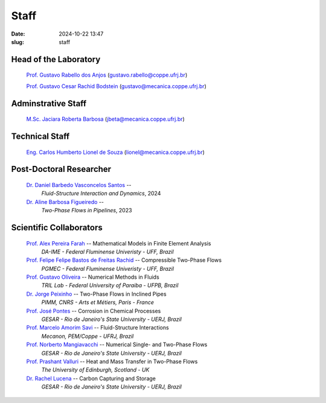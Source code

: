 Staff
#####

:date: 2024-10-22 13:47
:slug: staff

Head of the Laboratory
______________________

 `Prof. Gustavo Rabello dos Anjos`_ (gustavo.rabello@coppe.ufrj.br)

 `Prof. Gustavo Cesar Rachid Bodstein`_ (gustavo@mecanica.coppe.ufrj.br)

Adminstrative Staff
___________________

 `M.Sc. Jaciara Roberta Barbosa`_ (jbeta@mecanica.coppe.ufrj.br)

Technical Staff
_______________

 `Eng. Carlos Humberto Lionel de Souza`_  (lionel@mecanica.coppe.ufrj.br)

Post-Doctoral Researcher
________________________

 `Dr. Daniel Barbedo Vasconcelos Santos`_ -- 
  *Fluid-Structure Interaction and Dynamics*, 
  2024

 `Dr. Aline Barbosa Figueiredo`_ -- 
  *Two-Phase Flows in Pipelines*, 
  2023

Scientific Collaborators
________________________

 `Prof. Alex Pereira Farah`_ -- Mathematical Models in Finite Element Analysis 
  *DA-IME - Federal Fluminense Univeristy - UFF, Brazil* 

 `Prof. Felipe Felipe Bastos de Freitas Rachid`_ -- Compressible Two-Phase Flows
  *PGMEC - Federal Fluminense Univeristy - UFF, Brazil* 

 `Prof. Gustavo Oliveira`_ -- Numerical Methods in Fluids
  *TRIL Lab - Federal University of Paraiba - UFPB, Brazil*

 `Dr. Jorge Peixinho`_ -- Two-Phase Flows in Inclined Pipes
  *PIMM, CNRS - Arts et Métiers, Paris - France*

 `Prof. José Pontes`_ -- Corrosion in Chemical Processes 
  *GESAR - Rio de Janeiro's State University - UERJ, Brazil*

 `Prof. Marcelo Amorim Savi`_ -- Fluid-Structure Interactions
  *Mecanon, PEM/Coppe - UFRJ, Brazil*

 `Prof. Norberto Mangiavacchi`_ -- Numerical Single- and Two-Phase Flows
  *GESAR - Rio de Janeiro's State University - UERJ, Brazil*

 `Prof. Prashant Valluri`_ -- Heat and Mass Transfer in Two-Phase Flows
  *The University of Edinburgh, Scotland - UK*

 `Dr. Rachel Lucena`_ -- Carbon Capturing and Storage
  *GESAR - Rio de Janeiro's State University - UERJ, Brazil*


.. Place your references here
.. _Prof. Marcelo Amorim Savi: http://mecanon.coppe.ufrj.br/2017/08/10/marcelo-amorim-savi/
.. _Prof. Felipe Felipe Bastos de Freitas Rachid: https://pgmec.uff.br/felipe-bastos-de-freitas-rachid/
.. _Prof. Gustavo Cesar Rachid Bodstein: /person/gustavoBodstein
.. _Prof. Gustavo Rabello dos Anjos: /person/gustavoRabello
.. _M.Sc. Jaciara Roberta Barbosa: /person/roberta
.. _Eng. Carlos Humberto Lionel de Souza: /person/lionel
.. _Dr. Daniel Barbedo Vasconcelos Santos: /person/danielBarbedo
.. _Dr. Aline Barbosa Figueiredo: /person/alineBarbosaFigueiredo
.. _Prof. Norberto Mangiavacchi: http://www.gesar.uerj.br/en/staff/professor-norberto-mangiavacchi.html
.. _Prof. José Pontes: http://www.gesar.uerj.br/en/staff/professor-jose-pontes.html
.. _Prof. Daniel Chalhub: http://www.gesar.uerj.br/en/staff/professor-daniel-chalhub.html
.. _Dr. Rachel Lucena: https://www.researchgate.net/profile/Rachel-Lucena-2
.. _Dr. Jorge Peixinho: https://pimm.artsetmetiers.fr/en/user/167
.. _Prof. Prashant Valluri: https://www.eng.ed.ac.uk/about/people/dr-prashant-valluri
.. _Prof. Gustavo Oliveira: https://sigaa.ufpb.br/sigaa/public/docente/portal.jsf?siape=2344244
.. _Prof. Alex Pereira Farah: https://alexfarah.weebly.com/index.html
